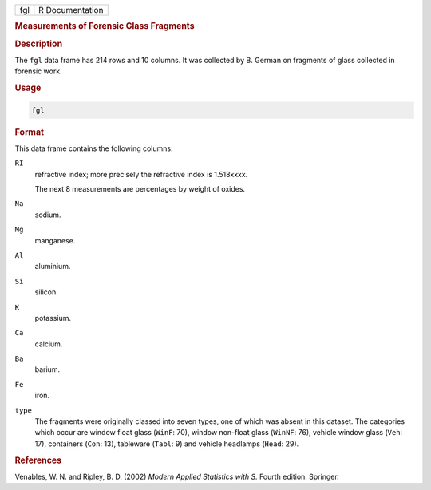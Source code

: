 .. container::

   === ===============
   fgl R Documentation
   === ===============

   .. rubric:: Measurements of Forensic Glass Fragments
      :name: fgl

   .. rubric:: Description
      :name: description

   The ``fgl`` data frame has 214 rows and 10 columns. It was collected
   by B. German on fragments of glass collected in forensic work.

   .. rubric:: Usage
      :name: usage

   .. code:: R

      fgl

   .. rubric:: Format
      :name: format

   This data frame contains the following columns:

   ``RI``
      refractive index; more precisely the refractive index is
      1.518xxxx.

      The next 8 measurements are percentages by weight of oxides.

   ``Na``
      sodium.

   ``Mg``
      manganese.

   ``Al``
      aluminium.

   ``Si``
      silicon.

   ``K``
      potassium.

   ``Ca``
      calcium.

   ``Ba``
      barium.

   ``Fe``
      iron.

   ``type``
      The fragments were originally classed into seven types, one of
      which was absent in this dataset. The categories which occur are
      window float glass (``WinF``: 70), window non-float glass
      (``WinNF``: 76), vehicle window glass (``Veh``: 17), containers
      (``Con``: 13), tableware (``Tabl``: 9) and vehicle headlamps
      (``Head``: 29).

   .. rubric:: References
      :name: references

   Venables, W. N. and Ripley, B. D. (2002) *Modern Applied Statistics
   with S.* Fourth edition. Springer.
